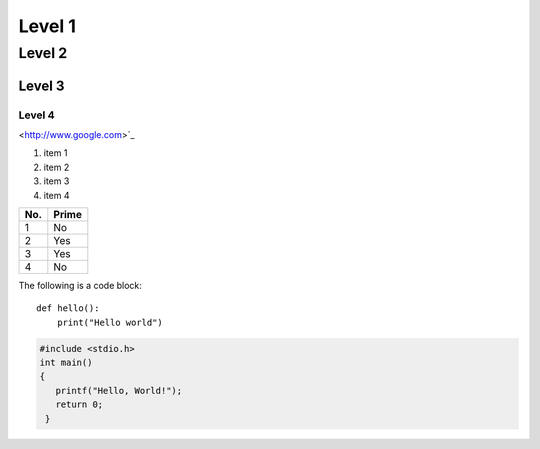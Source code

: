 Level 1 
=======

Level 2
-------

Level 3
^^^^^^^

Level 4
"""""""

<http://www.google.com>`_

1. item 1
2. item 2
#. item 3
#. item 4

====== ====== 
No.    Prime
====== ====== 
1      No
2      Yes
3      Yes
4      No
====== ====== 

The following is a code block::
  
  def hello():
      print("Hello world")

.. code-block:: c

   #include <stdio.h>
   int main()
   {
      printf("Hello, World!");
      return 0;
    }

